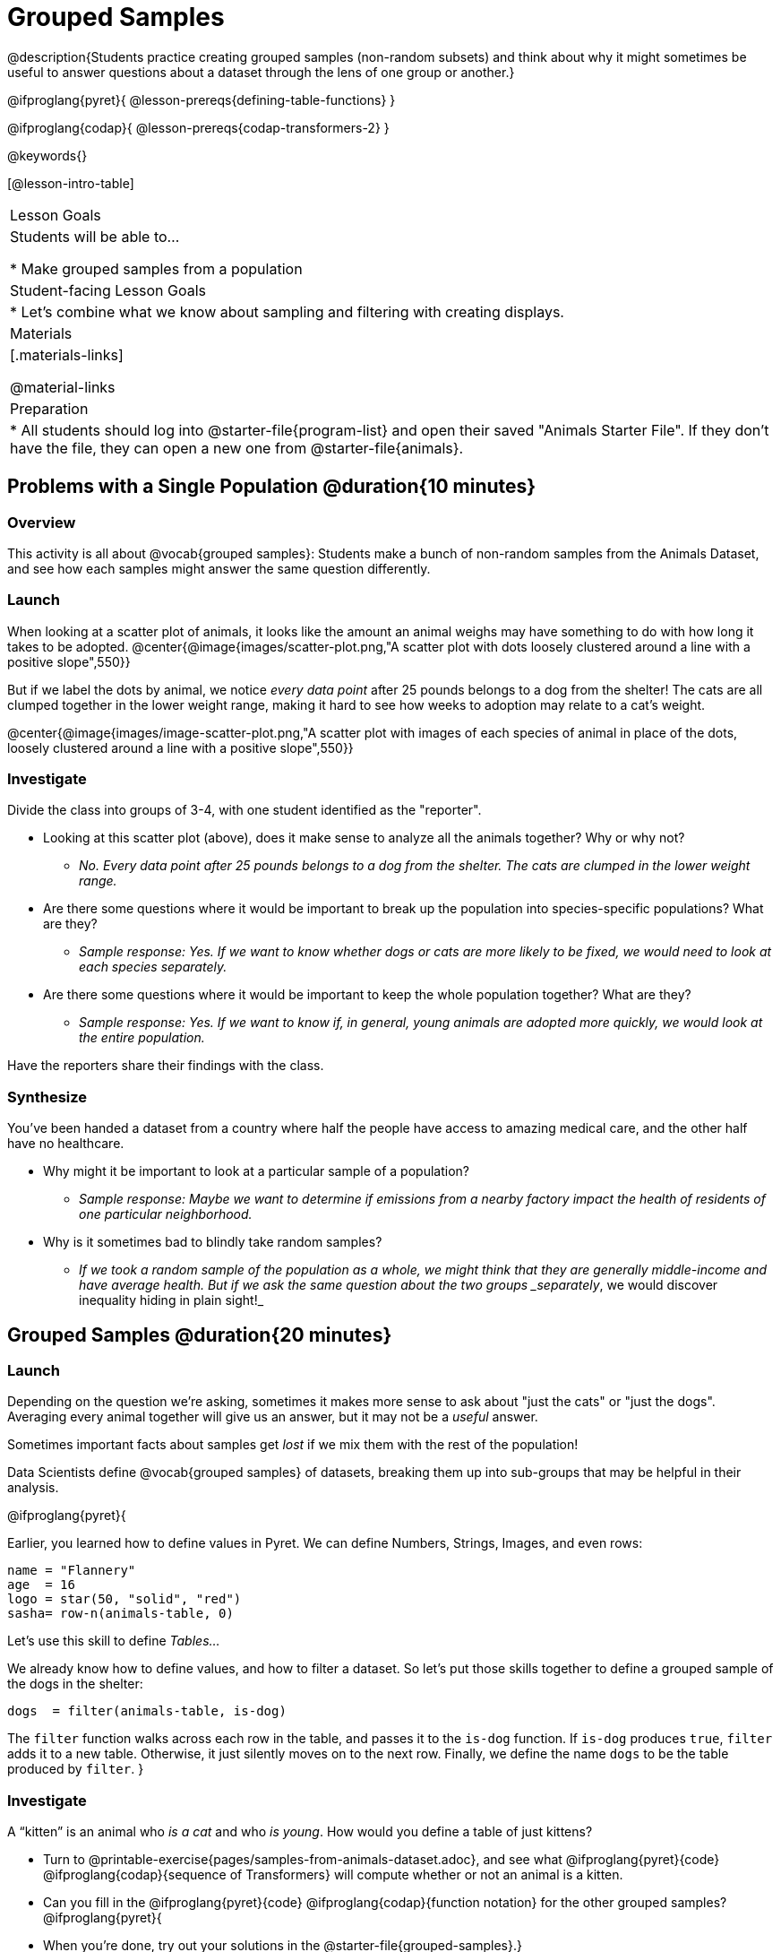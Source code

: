 = Grouped Samples

@description{Students practice creating grouped samples (non-random subsets) and think about why it might sometimes be useful to answer questions about a dataset through the lens of one group or another.}

@ifproglang{pyret}{
@lesson-prereqs{defining-table-functions}
}

@ifproglang{codap}{
@lesson-prereqs{codap-transformers-2}
}

@keywords{}

[@lesson-intro-table]
|===
| Lesson Goals
| Students will be able to...

* Make grouped samples from a population

| Student-facing Lesson Goals
|

* Let's combine what we know about sampling and filtering with creating displays.

| Materials
|[.materials-links]

@material-links

| Preparation
|
* All students should log into @starter-file{program-list} and open their saved "Animals Starter File". If they don't have the file, they can open a new one from @starter-file{animals}.

|===


== Problems with a Single Population @duration{10 minutes}

=== Overview
This activity is all about @vocab{grouped samples}: Students make a bunch of non-random samples from the Animals Dataset, and see how each samples might answer the same question differently.

=== Launch
When looking at a scatter plot of animals, it looks like the amount an animal weighs may have something to do with how long it takes to be adopted.
@center{@image{images/scatter-plot.png,"A scatter plot with dots loosely clustered around a line with a positive slope",550}}

But if we label the dots by animal, we notice _every data point_ after 25 pounds belongs to a dog from the shelter! The cats are all clumped together in the lower weight range, making it hard to see how weeks to adoption may relate to a cat's weight.

@center{@image{images/image-scatter-plot.png,"A scatter plot with images of each species of animal in place of the dots, loosely clustered around a line with a positive slope",550}}

=== Investigate
Divide the class into groups of 3-4, with one student identified as the "reporter".

[.lesson-instruction]
- Looking at this scatter plot (above), does it make sense to analyze all the animals together? Why or why not?
** _No. Every data point after 25 pounds belongs to a dog from the shelter. The cats are clumped in the lower weight range._
- Are there some questions where it would be important to break up the population into species-specific populations? What are they?
** _Sample response: Yes. If we want to know whether dogs or cats are more likely to be fixed, we would need to look at each species separately._
- Are there some questions where it would be important to keep the whole population together? What are they?
** _Sample response: Yes. If we want to know if, in general, young animals are adopted more quickly, we would look at the entire population._

Have the reporters share their findings with the class.

=== Synthesize

You've been handed a dataset from a country where half the people have access to amazing medical care, and the other half have no healthcare.

[.lesson-instruction]
* Why might it be important to look at a particular sample of a population?
** _Sample response: Maybe we want to determine if emissions from a nearby factory impact the health of residents of one particular neighborhood._
* Why is it sometimes bad to blindly take random samples?
** _If we took a random sample of the population as a whole, we might think that they are generally middle-income and have average health. But if we ask the same question about the two groups _separately_, we would discover inequality hiding in plain sight!_


== Grouped Samples @duration{20 minutes}

=== Launch
Depending on the question we're asking, sometimes it makes more sense to ask about "just the cats" or "just the dogs". Averaging every animal together will give us an answer, but it may not be a _useful_ answer.

[.lesson-point]
Sometimes important facts about samples get _lost_ if we mix them with the rest of the population!

Data Scientists define @vocab{grouped samples} of datasets, breaking them up into sub-groups that may be helpful in their analysis.

@ifproglang{pyret}{

Earlier, you learned how to define values in Pyret. We can define Numbers, Strings, Images, and even rows:

  name = "Flannery"
  age  = 16
  logo = star(50, "solid", "red")
  sasha= row-n(animals-table, 0)

Let's use this skill to define __Tables...__

We already know how to define values, and how to filter a dataset. So let’s put those skills together to define a grouped sample of the dogs in the shelter:
----
dogs  = filter(animals-table, is-dog)
----

The `filter` function walks across each row in the table, and passes it to the `is-dog` function. If `is-dog` produces `true`, `filter` adds it to a new table. Otherwise, it just silently moves on to the next row. Finally, we define the name `dogs` to be the table produced by `filter`.
}

=== Investigate

A “kitten” is an animal who _is a cat_ and who _is young_. How would you define a table of just kittens?

[.lesson-instruction]
--
* Turn to @printable-exercise{pages/samples-from-animals-dataset.adoc}, and see what @ifproglang{pyret}{code} @ifproglang{codap}{sequence of Transformers} will compute whether or not an animal is a kitten.

* Can you fill in the @ifproglang{pyret}{code} @ifproglang{codap}{function notation} for the other grouped samples?
@ifproglang{pyret}{
* When you're done, try out your solutions in the @starter-file{grouped-samples}.}

* Make a bar chart showing the distribution of `sex` in the `kittens` sample @ifproglang{pyret}{, by typing `bar-chart(kittens, "sex")`}.

* Make bar charts showing the `sex` column for every grouped sample. Which one best represents the distribution of species for the whole population? Why?
--

=== Synthesize

- How could we filter _and_ sort a table?
- How can we combine functions?

== Displaying Samples @duration{20 minutes}

=== Overview
Students revisit the data display activity, now using the samples they created.

=== Launch
Making grouped and random samples is a powerful skill, which allows us to dig deeper than just making charts or asking questions about a whole dataset. Now that we know how to make grouped samples, we can make much more sophisticated displays!

Let's start with question: __what's the ratio of fixed to unfixed *cats* at the shelter?__ Let's use the Data Cycle to get an answer, using our knowledge of grouped samples.

@left{@image{images/AskQuestions.png, "Ask Questions icon", 100}} This is an Arithmetic Question. We know it's not a lookup question because there's no ratio written somewhere in the table for us to read. Instead, we'll have to count all the fixed cats and the unfixed cats, then compare the totals.

@vspace{1ex}

@left{@image{images/ConsiderData.png, "Consider Data icon", 100}} We know that we'll need to count *only the cats!*, and can ignore everything else. And once we've picked the rows for cats, the only column we want is the `fixed` column. This is a huge hint that *we'll need to filter the dataset!*

@vspace{1ex}

@left{@image{images/AnalyzeData.png, "Analyze Data icon", 100}} @ifproglang{pyret}{We could use a bar-chart or a pie-chart to do this analysis, but since we care more about the @vocab{ratio} ("2x as many fixed as unfixed") than the count ("20 fixed vs. 10 fixed"), a pie chart is a better choice.}@ifproglang{codap}{Given our options, a bar chart seems most appropriate for this scenario.} We've decided what to make and we know which rows and columns we're plotting, so the next step is to @ifproglang{pyret}{_write the code!_}@ifproglang{codap}{determine the configuration!}


@vspace{1ex}

@left{@image{images/InterpretData.png, "Interpret Data icon", 100}} What did our displays tell us? In this case, we got a clear answer to our question. But perhaps that's not the end of the story! We might have _new_ questions about whether a higher percentage of dogs are spayed and neutered than cats, or whether it's even possible to "fix" a tarantula. _All of this belongs in our data story!_

=== Investigate
[.lesson-instruction]
- Complete @printable-exercise{pages/data-displays2.adoc}, using what you've learned about samples to make more sophisticated data displays.
- Complete @printable-exercise{pages/analyzing-categorical-data2.adoc}.

=== Synthesize
- What connections do you see between the "Consider Data" and "Analyze Data" steps?
- How do we know when we need to filter? How do we know when we _don't?_

@ifproglang{pyret}{
== Your Analysis @duration{flexible}

=== Overview
Students apply their knowledge of table functions, defining table functions, and the Design Recipe to create grouped samples for their dataset.

=== Launch
Are there grouped samples that you'd like to explore in your own dataset? Here are a few examples, taken from some of the sample datasets:

- In the RI Schools dataset, it might be good to create grouped samples for public v. charter schools
- In the Movies dataset, it might be valuable to create grouped samples for modern movies, and analyze them separately from older movies.
- In the US Presidents dataset, it could be useful to make a grouped sample for each political party.

=== Investigate
What grouped samples make sense for your dataset?

[.lesson-instruction]
- Sometimes a pair of fresh eyes is the best way to think about your work. Pair up so that everyone is working with someone from another group.
- Talk with one another about your datasets and analysis thus far, then work together to come up with grouped samples you would like to explore.
- Return to your research groups, and open to @printable-exercise{pages/samples-from-my-dataset.adoc}.
- Name these samples, and write the Pyret code to test an individual row from your dataset on
- Turn to @printable-exercise{pages/design-recipe-helper-funs.adoc}, and use the Design Recipe to write the filter functions that you planned out on @printable-exercise{pages/samples-from-my-dataset.adoc}. When the teacher has checked your work, type them into the Definitions Area and use the `filter` function to define your new sample tables.

=== Synthesize
Have students share the grouped samples they created for their datasets. After each share-back, ask the class if they have suggestions for other possible grouped samples.

== Additional Exercises
- Extra, @opt-printable-exercise{design-recipe-helper-funs-2.adoc, blank design recipes} are provided in the workbook
}
